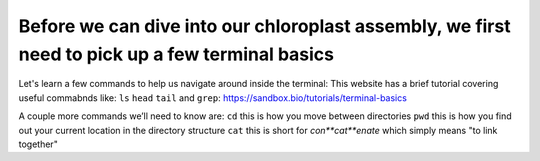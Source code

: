 Before we can dive into our chloroplast assembly, we first need to pick up a few terminal basics
=========================================

Let's learn a few commands to help us navigate around inside the terminal:
This website has a brief tutorial covering useful commabnds like: ``ls`` ``head`` ``tail`` and ``grep``:
https://sandbox.bio/tutorials/terminal-basics

A couple more commands we’ll need to know are: 
``cd`` this is how you move between directories
``pwd`` this is how you find out your current location in the directory structure
``cat`` this is short for *con**cat**enate* which simply means "to link together"
